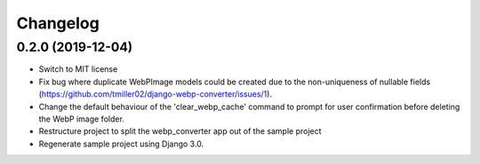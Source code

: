 Changelog
============

0.2.0 (2019-12-04)
------------------

* Switch to MIT license
* Fix bug where duplicate WebPImage models could be created due to the
  non-uniqueness of nullable fields (https://github.com/tmiller02/django-webp-converter/issues/1).
* Change the default behaviour of the 'clear_webp_cache' command to
  prompt for user confirmation before deleting the WebP image folder.
* Restructure project to split the webp_converter app out of the sample project
* Regenerate sample project using Django 3.0.
